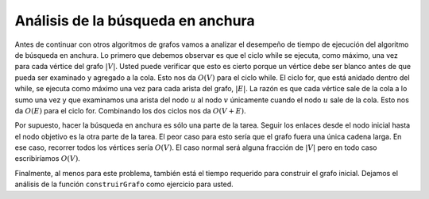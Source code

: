 ..  Copyright (C)  Brad Miller, David Ranum
    This work is licensed under the Creative Commons Attribution-NonCommercial-ShareAlike 4.0 International License. To view a copy of this license, visit http://creativecommons.org/licenses/by-nc-sa/4.0/.


Análisis de la búsqueda en anchura
~~~~~~~~~~~~~~~~~~~~~~~~~~~~~~~~~~

Antes de continuar con otros algoritmos de grafos vamos a analizar el desempeño de tiempo de ejecución del algoritmo de búsqueda en anchura. Lo primero que debemos observar es que el ciclo while se ejecuta, como máximo, una vez para cada vértice del grafo :math:`|V|`. Usted puede verificar que esto es cierto porque un vértice debe ser blanco antes de que pueda ser examinado y agregado a la cola. Esto nos da :math:`O(V)` para el ciclo while. El ciclo for, que está anidado dentro del while, se ejecuta como máximo una vez para cada arista del grafo, :math:`|E|`. La razón es que cada vértice sale de la cola a lo sumo una vez  y que examinamos una arista del nodo :math:`u` al nodo :math:`v` únicamente cuando el nodo :math:`u` sale de la cola. Esto nos da :math:`O(E)` para el ciclo for. Combinando los dos ciclos nos da :math:`O(V + E)`.

.. Before we continue with other graph algorithms let us analyze the run time performance of the breadth first search algorithm. The first thing to observe is that the while loop is executed, at most, one time for each vertex in the graph :math:`|V|`. You can see that this is true because a vertex must be white before it can be examined and added to the queue. This gives us :math:`O(V)` for the while loop. The for loop, which is nested inside the while is executed at most once for each edge in the graph, :math:`|E|`. The reason is that every vertex is dequeued at most once and we examine an edge from node :math:`u` to node :math:`v` only when node :math:`u` is dequeued. This gives us :math:`O(E)` for the for loop. combining the two loops gives us :math:`O(V + E)`.

Por supuesto, hacer la búsqueda en anchura es sólo una parte de la tarea. Seguir los enlaces desde el nodo inicial hasta el nodo objetivo es la otra parte de la tarea. El peor caso para esto sería que el grafo fuera una única cadena larga. En ese caso, recorrer todos los vértices sería :math:`O(V)`. El caso normal será alguna fracción de :math:`|V|` pero en todo caso escribiríamos :math:`O(V)`.

.. Of course doing the breadth first search is only part of the task. Following the links from the starting node to the goal node is the other part of the task. The worst case for this would be if the graph was a single long chain. In this case traversing through all of the vertices would be :math:`O(V)`. The normal case is going to be some fraction of :math:`|V|` but we would still write :math:`O(V)`.

Finalmente, al menos para este problema, también está el tiempo requerido para construir el grafo inicial. Dejamos el análisis de la función ``construirGrafo`` como ejercicio para usted.

.. Finally, at least for this problem, there is the time required to build the initial graph. We leave the analysis of the ``buildGraph`` function as an exercise for you.
